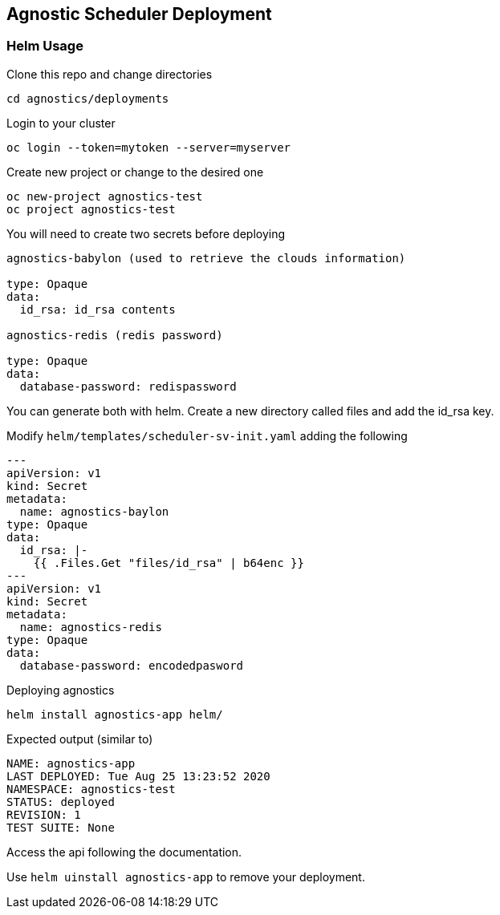 == Agnostic Scheduler Deployment

=== Helm Usage


Clone this repo and change directories
----
cd agnostics/deployments
----

Login to your cluster
----
oc login --token=mytoken --server=myserver
----

Create new project or change to the desired one
----
oc new-project agnostics-test
oc project agnostics-test
----

You will need to create two secrets before deploying
----
agnostics-babylon (used to retrieve the clouds information)

type: Opaque
data:
  id_rsa: id_rsa contents

agnostics-redis (redis password)

type: Opaque
data:
  database-password: redispassword
----

You can generate both with helm. Create a new directory called files and add the id_rsa key.

Modify `helm/templates/scheduler-sv-init.yaml` adding the following

----

---
apiVersion: v1
kind: Secret
metadata:
  name: agnostics-baylon
type: Opaque
data:
  id_rsa: |-
    {{ .Files.Get "files/id_rsa" | b64enc }}
---
apiVersion: v1
kind: Secret
metadata:
  name: agnostics-redis
type: Opaque
data:
  database-password: encodedpasword

----

Deploying agnostics
----
helm install agnostics-app helm/
----

Expected output (similar to)
----
NAME: agnostics-app
LAST DEPLOYED: Tue Aug 25 13:23:52 2020
NAMESPACE: agnostics-test
STATUS: deployed
REVISION: 1
TEST SUITE: None
----

Access the api following the documentation.

Use `helm uinstall agnostics-app` to remove your deployment.
